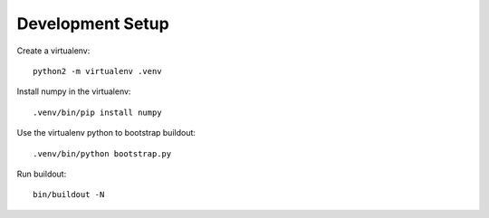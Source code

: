 

Development Setup
=================


Create a virtualenv::

    python2 -m virtualenv .venv

Install numpy in the virtualenv::

    .venv/bin/pip install numpy


Use the virtualenv python to bootstrap buildout::

    .venv/bin/python bootstrap.py

Run buildout::

    bin/buildout -N
